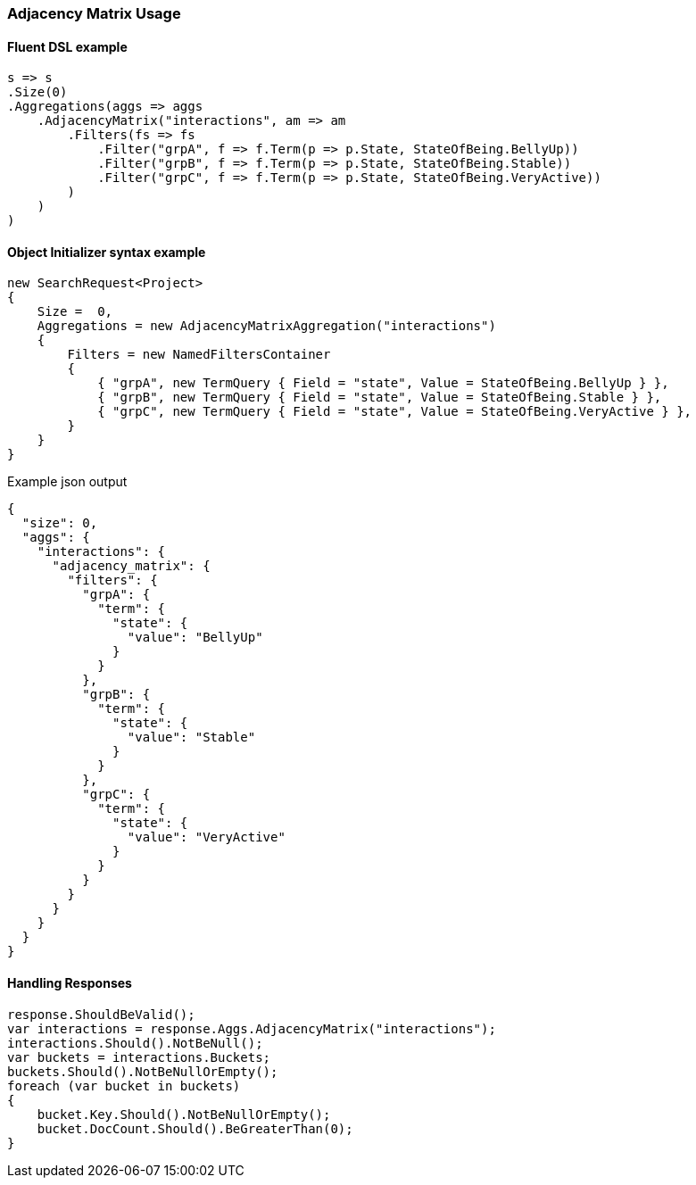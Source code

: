 :ref_current: https://www.elastic.co/guide/en/elasticsearch/reference/5.3

:xpack_current: https://www.elastic.co/guide/en/x-pack/5.3

:github: https://github.com/elastic/elasticsearch-net

:nuget: https://www.nuget.org/packages

////
IMPORTANT NOTE
==============
This file has been generated from https://github.com/elastic/elasticsearch-net/tree/5.x/src/Tests/Aggregations/Bucket/AdjacencyMatrix/AdjacencyMatrixUsageTests.cs. 
If you wish to submit a PR for any spelling mistakes, typos or grammatical errors for this file,
please modify the original csharp file found at the link and submit the PR with that change. Thanks!
////

[[adjacency-matrix-usage]]
=== Adjacency Matrix Usage

==== Fluent DSL example

[source,csharp]
----
s => s
.Size(0)
.Aggregations(aggs => aggs
    .AdjacencyMatrix("interactions", am => am
        .Filters(fs => fs
            .Filter("grpA", f => f.Term(p => p.State, StateOfBeing.BellyUp))
            .Filter("grpB", f => f.Term(p => p.State, StateOfBeing.Stable))
            .Filter("grpC", f => f.Term(p => p.State, StateOfBeing.VeryActive))
        )
    )
)
----

==== Object Initializer syntax example

[source,csharp]
----
new SearchRequest<Project>
{
    Size =  0,
    Aggregations = new AdjacencyMatrixAggregation("interactions")
    {
        Filters = new NamedFiltersContainer
        {
            { "grpA", new TermQuery { Field = "state", Value = StateOfBeing.BellyUp } },
            { "grpB", new TermQuery { Field = "state", Value = StateOfBeing.Stable } },
            { "grpC", new TermQuery { Field = "state", Value = StateOfBeing.VeryActive } },
        }
    }
}
----

[source,javascript]
.Example json output
----
{
  "size": 0,
  "aggs": {
    "interactions": {
      "adjacency_matrix": {
        "filters": {
          "grpA": {
            "term": {
              "state": {
                "value": "BellyUp"
              }
            }
          },
          "grpB": {
            "term": {
              "state": {
                "value": "Stable"
              }
            }
          },
          "grpC": {
            "term": {
              "state": {
                "value": "VeryActive"
              }
            }
          }
        }
      }
    }
  }
}
----

==== Handling Responses

[source,csharp]
----
response.ShouldBeValid();
var interactions = response.Aggs.AdjacencyMatrix("interactions");
interactions.Should().NotBeNull();
var buckets = interactions.Buckets;
buckets.Should().NotBeNullOrEmpty();
foreach (var bucket in buckets)
{
    bucket.Key.Should().NotBeNullOrEmpty();
    bucket.DocCount.Should().BeGreaterThan(0);
}
----

